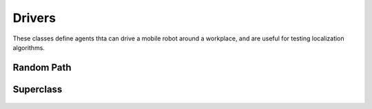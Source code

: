 Drivers
=======

These classes define agents thta can drive a mobile robot around a workplace, and are
useful for testing localization algorithms.

Random Path
^^^^^^^^^^^

  .. autoclass:: roboticstoolbox.mobile.drivers.RandomPath
   :members:
   :undoc-members:
   :inherited-members:
   :special-members: __init__
   :show-inheritance:

Superclass
^^^^^^^^^^

  .. autoclass:: roboticstoolbox.mobile.drivers.VehicleDriverBase
   :members:
   :undoc-members:
   :inherited-members:
   :special-members: __init__
   :show-inheritance:

